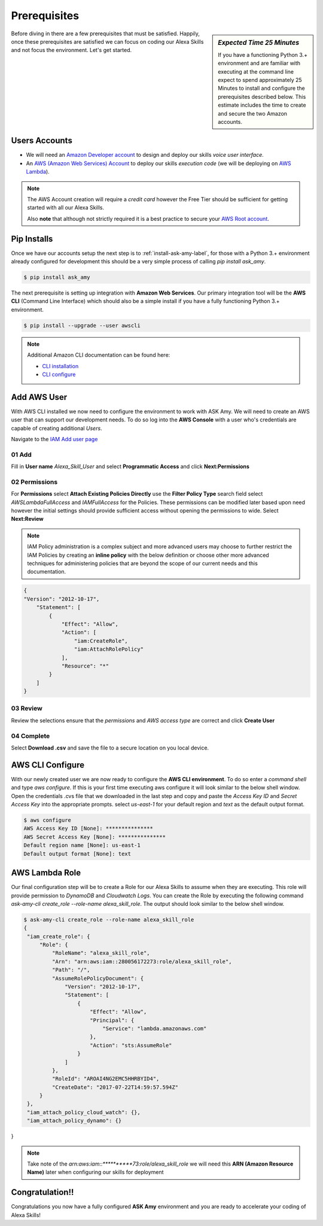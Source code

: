 Prerequisites
=============

.. sidebar:: *Expected Time 25 Minutes*

   If you have a functioning Python 3.+ environment and are familiar with executing at the command line expect to spend
   approximately 25 Minutes to install and configure the prerequisites described below. This estimate includes the time
   to create and secure the two Amazon accounts.


|prereq| Before diving in there are a few prerequisites that must be satisfied. Happily, once these prerequisites are satisfied
we can focus on coding our Alexa Skills and not focus the environment. Let's get started.



Users Accounts
--------------

* We will need an `Amazon Developer account <https://developer.amazon.com/>`_ to design and deploy our skills *voice user interface*.
* An `AWS (Amazon Web Services) Account <https://aws.amazon.com/>`_ to deploy our skills *execution code* (we will be deploying on `AWS Lambda <https://aws.amazon.com/lambda/>`_).

.. seealso::

    Additional beneficial reading on getting started with Alexa Skill development can be found here with
    the `Amazon provided documentation <https://developer.amazon.com/public/solutions/alexa/alexa-skills-kit/docs/requirements-to-build-a-skill>`_.


.. note::

    The AWS Account creation will require a *credit card* however the Free Tier should be sufficient for getting started
    with all our Alexa Skills.

    Also **note** that although not strictly required it is a best practice to secure your `AWS Root account
    <http://docs.aws.amazon.com/IAM/latest/UserGuide/id_root-user.html>`_.


Pip Installs
------------

Once we have our accounts setup the next step is to :ref:`install-ask-amy-label`, for those with a Python 3.+
environment already configured for development this should be a very simple process of calling `pip install ask_amy`.

.. code-block:: bash

   $ pip install ask_amy


The next prerequisite is setting up integration with **Amazon Web Services**. Our primary integration tool will be the
**AWS CLI** (Command Line Interface) which should also be a simple install if you have a fully functioning Python 3.+
environment.

.. code-block:: bash

    $ pip install --upgrade --user awscli

.. note::

  Additional Amazon CLI documentation can be found here:

  * `CLI installation <http://docs.aws.amazon.com/cli/latest/userguide/installing.html>`_

  * `CLI configure <http://docs.aws.amazon.com/cli/latest/userguide/cli-chap-getting-started.html>`_



Add AWS User
------------

With AWS CLI installed we now need to configure the environment to work with ASK Amy. We will need to create an AWS user
that can support our development needs. To do so log into the **AWS Console** with a user who's credentials are capable
of creating additional *Users*.

Navigate to the `IAM Add user page <https://console.aws.amazon.com/iam/home#/users$new?step=details>`_

01 Add
^^^^^^

Fill in **User name** *Alexa_Skill_User* and select **Programmatic Access** and click **Next:Permissions**

|user_add|

02 Permissions
^^^^^^^^^^^^^^

For **Permissions** select **Attach Existing Policies Directly** use the **Filter Policy Type** search field select
*AWSLambdaFullAccess* and *IAMFullAccess* for the Policies. These permissions can be modified later based upon need
however the initial settings should provide sufficient access without opening the permissions to wide.
Select **Next:Review**

|user_permissions|


.. note::

    IAM Policy administration is a complex subject and more advanced users may choose to further restrict the
    IAM Policies by creating an **inline policy** with the below definition or choose other more advanced
    techniques for administering policies that are beyond the scope of our current needs and this documentation.

.. code-block:: json

    {
    "Version": "2012-10-17",
        "Statement": [
            {
                "Effect": "Allow",
                "Action": [
                    "iam:CreateRole",
                    "iam:AttachRolePolicy"
                ],
                "Resource": "*"
            }
        ]
    }

03 Review
^^^^^^^^^

Review the selections ensure that the *permissions* and *AWS access type* are correct and click **Create User**

|user_review|

04 Complete
^^^^^^^^^^^

Select **Download .csv** and save the file to a secure location on you local device.

|user_complete|


AWS CLI Configure
-----------------

With our newly created user we are now ready to configure the **AWS CLI environment**. To do so enter a *command shell* and type
`aws configure`. If this is your first time executing aws configure it will look similar to the below shell window.
Open the credentials .cvs file that we downloaded in the last step and copy and paste the *Access Key ID* and
*Secret Access Key* into the appropriate prompts. select *us-east-1* for your default region and *text* as the default
output format.

.. code-block:: bash

   $ aws configure
   AWS Access Key ID [None]: ***************
   AWS Secret Access Key [None]: ***************
   Default region name [None]: us-east-1
   Default output format [None]: text

.. _aws-lambda-role-label:

AWS Lambda Role
---------------

Our final configuration step will be to create a Role for our Alexa Skills to assume when they are executing. This role
will provide permission to *DynamoDB* and *Cloudwatch Logs*. You can create the Role by executing the following command
`ask-amy-cli create_role --role-name alexa_skill_role`. The output should look similar to the below shell window.

.. code-block:: bash

   $ ask-amy-cli create_role --role-name alexa_skill_role
   {
    "iam_create_role": {
        "Role": {
            "RoleName": "alexa_skill_role",
            "Arn": "arn:aws:iam::280056172273:role/alexa_skill_role",
            "Path": "/",
            "AssumeRolePolicyDocument": {
                "Version": "2012-10-17",
                "Statement": [
                    {
                        "Effect": "Allow",
                        "Principal": {
                            "Service": "lambda.amazonaws.com"
                        },
                        "Action": "sts:AssumeRole"
                    }
                ]
            },
            "RoleId": "AROAI4NG2EMC5HHRBYID4",
            "CreateDate": "2017-07-22T14:59:57.594Z"
        }
    },
    "iam_attach_policy_cloud_watch": {},
    "iam_attach_policy_dynamo": {}
}


.. note::

    Take note of the *arn:aws:iam::**********73:role/alexa_skill_role* we will need this **ARN (Amazon Resource Name)**
    later when configuring our skills for deployment

Congratulation!!
----------------
Congratulations you now have a fully configured **ASK Amy** environment and you are ready to accelerate your coding of
Alexa Skills!



.. |prereq| image:: _static/icon-prereq.png
            :width: 40px
            :height: 30px
            :align: middle

.. |user_add| image:: _static/user_01_add.png
            :width: 600px
            :height: 500px
            :align: middle

.. |user_permissions| image:: _static/user_02_permissions.png
            :width: 600px
            :height: 500px
            :align: middle

.. |user_review| image:: _static/user_03_review.png
            :width: 600px
            :height: 500px
            :align: middle

.. |user_complete| image:: _static/user_04_complete.png
            :width: 600px
            :height: 500px
            :align: middle

